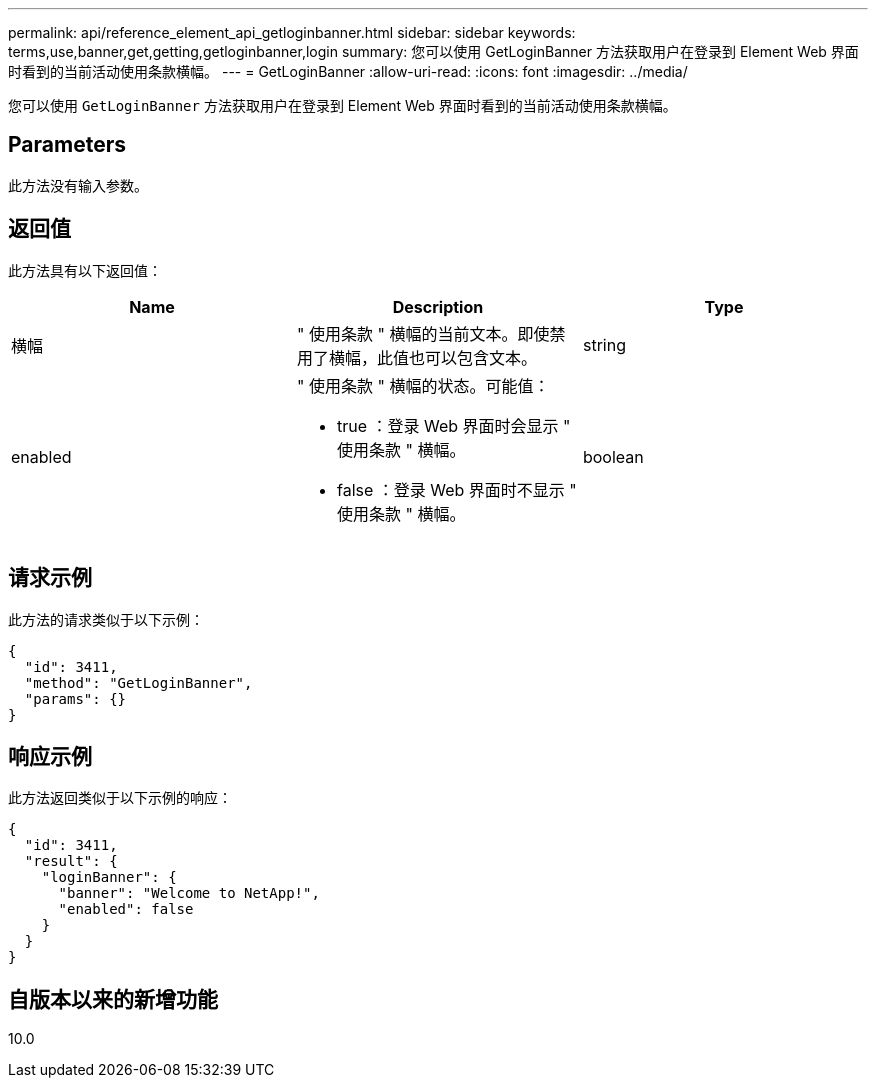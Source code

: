 ---
permalink: api/reference_element_api_getloginbanner.html 
sidebar: sidebar 
keywords: terms,use,banner,get,getting,getloginbanner,login 
summary: 您可以使用 GetLoginBanner 方法获取用户在登录到 Element Web 界面时看到的当前活动使用条款横幅。 
---
= GetLoginBanner
:allow-uri-read: 
:icons: font
:imagesdir: ../media/


[role="lead"]
您可以使用 `GetLoginBanner` 方法获取用户在登录到 Element Web 界面时看到的当前活动使用条款横幅。



== Parameters

此方法没有输入参数。



== 返回值

此方法具有以下返回值：

|===
| Name | Description | Type 


 a| 
横幅
 a| 
" 使用条款 " 横幅的当前文本。即使禁用了横幅，此值也可以包含文本。
 a| 
string



 a| 
enabled
 a| 
" 使用条款 " 横幅的状态。可能值：

* true ：登录 Web 界面时会显示 " 使用条款 " 横幅。
* false ：登录 Web 界面时不显示 " 使用条款 " 横幅。

 a| 
boolean

|===


== 请求示例

此方法的请求类似于以下示例：

[listing]
----
{
  "id": 3411,
  "method": "GetLoginBanner",
  "params": {}
}
----


== 响应示例

此方法返回类似于以下示例的响应：

[listing]
----
{
  "id": 3411,
  "result": {
    "loginBanner": {
      "banner": "Welcome to NetApp!",
      "enabled": false
    }
  }
}
----


== 自版本以来的新增功能

10.0
